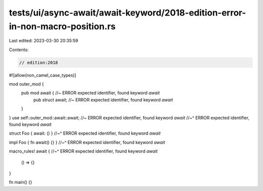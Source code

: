 tests/ui/async-await/await-keyword/2018-edition-error-in-non-macro-position.rs
==============================================================================

Last edited: 2023-03-30 20:35:59

Contents:

.. code-block:: rs

    // edition:2018

#![allow(non_camel_case_types)]

mod outer_mod {
    pub mod await { //~ ERROR expected identifier, found keyword `await`
        pub struct await; //~ ERROR expected identifier, found keyword `await`
    }
}
use self::outer_mod::await::await; //~ ERROR expected identifier, found keyword `await`
//~^ ERROR expected identifier, found keyword `await`

struct Foo { await: () }
//~^ ERROR expected identifier, found keyword `await`

impl Foo { fn await() {} }
//~^ ERROR expected identifier, found keyword `await`

macro_rules! await {
//~^ ERROR expected identifier, found keyword `await`
    () => {}
}

fn main() {}



